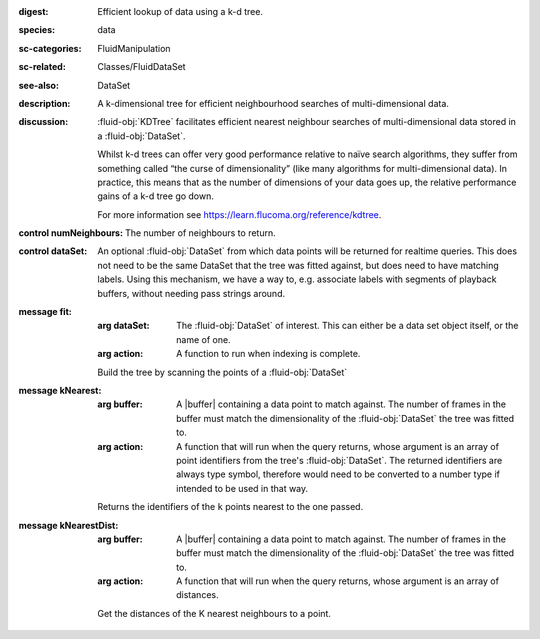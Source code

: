 :digest: Efficient lookup of data using a k-d tree.
:species: data
:sc-categories: FluidManipulation
:sc-related: Classes/FluidDataSet
:see-also: DataSet
:description: A k-dimensional tree for efficient neighbourhood searches of multi-dimensional data.
:discussion: 
   :fluid-obj:`KDTree` facilitates efficient nearest neighbour searches of multi-dimensional data stored in a :fluid-obj:`DataSet`. 

   Whilst k-d trees can offer very good performance relative to naïve search algorithms, they suffer from something called “the curse of dimensionality” (like many algorithms for multi-dimensional data). In practice, this means that as the number of dimensions of your data goes up, the relative performance gains of a k-d tree go down.

   For more information see https://learn.flucoma.org/reference/kdtree.



:control numNeighbours:

   The number of neighbours to return.

:control dataSet:

   An optional :fluid-obj:`DataSet` from which data points will be returned for realtime queries. This does not need to be the same DataSet that the tree was fitted against, but does need to have matching labels. Using this mechanism, we have a way to, e.g. associate labels with segments of playback buffers, without needing pass strings around.


:message fit:

   :arg dataSet: The :fluid-obj:`DataSet` of interest. This can either be a data set object itself, or the name of one.

   :arg action: A function to run when indexing is complete.

   Build the tree by scanning the points of a :fluid-obj:`DataSet`

:message kNearest:

   :arg buffer: A |buffer| containing a data point to match against. The number of frames in the buffer must match the dimensionality of the :fluid-obj:`DataSet` the tree was fitted to.

   :arg action: A function that will run when the query returns, whose argument is an array of point identifiers from the tree's :fluid-obj:`DataSet`. The returned identifiers are always type symbol, therefore would need to be converted to a number type if intended to be used in that way.

   Returns the identifiers of the ``k`` points nearest to the one passed.

:message kNearestDist:

   :arg buffer: A |buffer| containing a data point to match against. The number of frames in the buffer must match the dimensionality of the :fluid-obj:`DataSet` the tree was fitted to.

   :arg action: A function that will run when the query returns, whose argument is an array of distances.

   Get the distances of the K nearest neighbours to a point.
